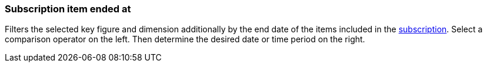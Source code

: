 === Subscription item ended at

Filters the selected key figure and dimension additionally by the end date of the items included in the xref:orders:subscription.adoc[subscription].
Select a comparison operator on the left. Then determine the desired date or time period on the right.
